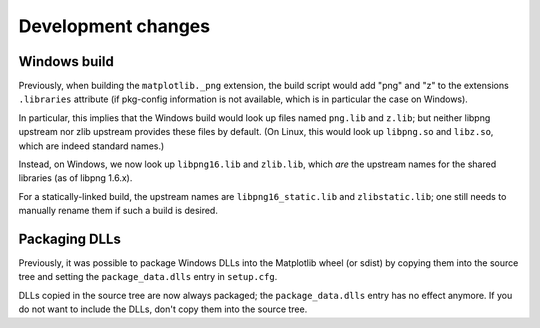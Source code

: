 Development changes
-------------------

Windows build
~~~~~~~~~~~~~
Previously, when building the ``matplotlib._png`` extension, the build
script would add "png" and "z" to the extensions ``.libraries`` attribute (if
pkg-config information is not available, which is in particular the case on
Windows).

In particular, this implies that the Windows build would look up files named
``png.lib`` and ``z.lib``; but neither libpng upstream nor zlib upstream
provides these files by default.  (On Linux, this would look up ``libpng.so``
and ``libz.so``, which are indeed standard names.)

Instead, on Windows, we now look up ``libpng16.lib`` and ``zlib.lib``, which
*are* the upstream names for the shared libraries (as of libpng 1.6.x).

For a statically-linked build, the upstream names are ``libpng16_static.lib``
and ``zlibstatic.lib``; one still needs to manually rename them if such a build
is desired.

Packaging DLLs
~~~~~~~~~~~~~~
Previously, it was possible to package Windows DLLs into the Matplotlib
wheel (or sdist) by copying them into the source tree and setting the
``package_data.dlls`` entry in ``setup.cfg``.

DLLs copied in the source tree are now always packaged; the
``package_data.dlls`` entry has no effect anymore.  If you do not want to
include the DLLs, don't copy them into the source tree.
